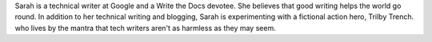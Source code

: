 Sarah is a technical writer at Google and a Write the Docs devotee. She believes
that good writing helps the world go round. In addition to her technical writing
and blogging, Sarah is experimenting with a fictional action hero, Trilby
Trench. who lives by the mantra that tech writers aren't as harmless as they may
seem.
